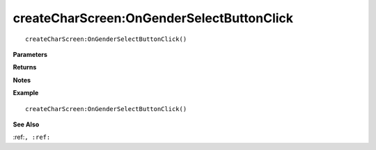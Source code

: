 .. _createCharScreen_OnGenderSelectButtonClick:

===================================
createCharScreen\:OnGenderSelectButtonClick 
===================================

.. description
    
::

   createCharScreen:OnGenderSelectButtonClick()


**Parameters**



**Returns**



**Notes**



**Example**

::

   createCharScreen:OnGenderSelectButtonClick()

**See Also**

:ref:``, :ref:`` 

